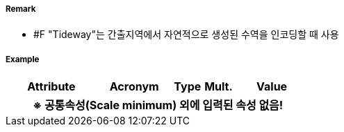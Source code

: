 // tag::Tideway[]
===== Remark
- #F "Tideway"는 간출지역에서 자연적으로 생성된 수역을 인코딩할 때 사용

===== Example
[cols="30,25,10,10,25", options="header"]
|===
|Attribute |Acronym |Type |Mult. |Value
5+h|※ 공통속성(Scale minimum) 외에 입력된 속성 없음!
|===

// end::Tideway[]
